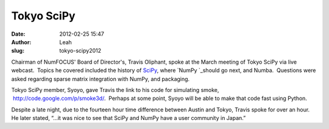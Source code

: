 Tokyo SciPy
-----------
:date: 2012-02-25 15:47
:author: Leah
:slug: tokyo-scipy2012

.. image:: |filename|/images/Tokyo-SciPy.jpg
   :alt: Audience at Tokyo SciPy

Chairman of NumFOCUS' Board of Director's, Travis Oliphant, spoke at the
March meeting of Tokyo SciPy via live webcast.  Topics he covered
included the history of \ `SciPy`_, where \ `NumPy `_\ should go next,
and Numba.  Questions were asked regarding sparse matrix integration
with NumPy, and packaging.

Tokyo SciPy member, Syoyo, gave Travis the link to his code for
simulating smoke,  `http://code.google.com/p/smoke3d/`_.  Perhaps at
some point, Syoyo will be able to make that code fast using Python.

Despite a late night, due to the fourteen hour time difference between
Austin and Tokyo, Travis spoke for over an hour.  He later stated, “…it
was nice to see that SciPy and NumPy have a user community in Japan.”


.. _SciPy: http://scipy.org/
.. _NumPy : http://numpy.org/
.. _`http://code.google.com/p/smoke3d/`: http://code.google.com/p/smoke3d/

